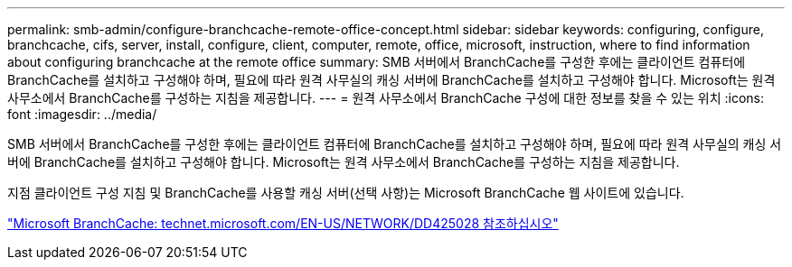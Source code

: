 ---
permalink: smb-admin/configure-branchcache-remote-office-concept.html 
sidebar: sidebar 
keywords: configuring, configure, branchcache, cifs, server, install, configure, client, computer, remote, office, microsoft, instruction, where to find information about configuring branchcache at the remote office 
summary: SMB 서버에서 BranchCache를 구성한 후에는 클라이언트 컴퓨터에 BranchCache를 설치하고 구성해야 하며, 필요에 따라 원격 사무실의 캐싱 서버에 BranchCache를 설치하고 구성해야 합니다. Microsoft는 원격 사무소에서 BranchCache를 구성하는 지침을 제공합니다. 
---
= 원격 사무소에서 BranchCache 구성에 대한 정보를 찾을 수 있는 위치
:icons: font
:imagesdir: ../media/


[role="lead"]
SMB 서버에서 BranchCache를 구성한 후에는 클라이언트 컴퓨터에 BranchCache를 설치하고 구성해야 하며, 필요에 따라 원격 사무실의 캐싱 서버에 BranchCache를 설치하고 구성해야 합니다. Microsoft는 원격 사무소에서 BranchCache를 구성하는 지침을 제공합니다.

지점 클라이언트 구성 지침 및 BranchCache를 사용할 캐싱 서버(선택 사항)는 Microsoft BranchCache 웹 사이트에 있습니다.

http://technet.microsoft.com/EN-US/NETWORK/DD425028["Microsoft BranchCache: technet.microsoft.com/EN-US/NETWORK/DD425028 참조하십시오"]
